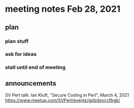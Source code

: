 * meeting notes Feb 28, 2021
** plan
*** plan stuff
*** ask for ideas
*** stall until end of meeting
** announcements
SV Perl talk: Ian Kluft, "Secure Coding in Perl", March 4, 2021
https://www.meetup.com/SVPerl/events/gjdzdsyccfbgb/
